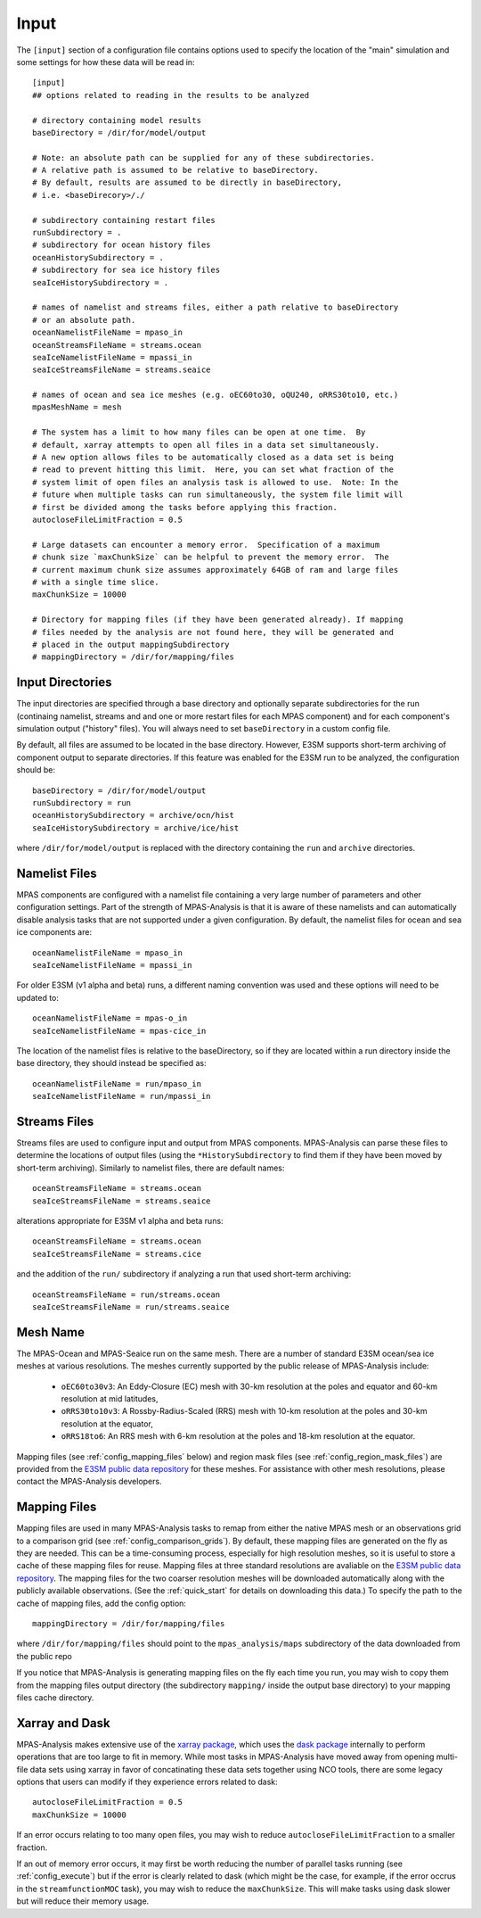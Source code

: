 .. _config_input:

Input
=====

The ``[input]`` section of a configuration file contains options used to
specify the location of the "main" simulation and some settings for how
these data will be read in::

  [input]
  ## options related to reading in the results to be analyzed

  # directory containing model results
  baseDirectory = /dir/for/model/output

  # Note: an absolute path can be supplied for any of these subdirectories.
  # A relative path is assumed to be relative to baseDirectory.
  # By default, results are assumed to be directly in baseDirectory,
  # i.e. <baseDirecory>/./

  # subdirectory containing restart files
  runSubdirectory = .
  # subdirectory for ocean history files
  oceanHistorySubdirectory = .
  # subdirectory for sea ice history files
  seaIceHistorySubdirectory = .

  # names of namelist and streams files, either a path relative to baseDirectory
  # or an absolute path.
  oceanNamelistFileName = mpaso_in
  oceanStreamsFileName = streams.ocean
  seaIceNamelistFileName = mpassi_in
  seaIceStreamsFileName = streams.seaice

  # names of ocean and sea ice meshes (e.g. oEC60to30, oQU240, oRRS30to10, etc.)
  mpasMeshName = mesh

  # The system has a limit to how many files can be open at one time.  By
  # default, xarray attempts to open all files in a data set simultaneously.
  # A new option allows files to be automatically closed as a data set is being
  # read to prevent hitting this limit.  Here, you can set what fraction of the
  # system limit of open files an analysis task is allowed to use.  Note: In the
  # future when multiple tasks can run simultaneously, the system file limit will
  # first be divided among the tasks before applying this fraction.
  autocloseFileLimitFraction = 0.5

  # Large datasets can encounter a memory error.  Specification of a maximum
  # chunk size `maxChunkSize` can be helpful to prevent the memory error.  The
  # current maximum chunk size assumes approximately 64GB of ram and large files
  # with a single time slice.
  maxChunkSize = 10000

  # Directory for mapping files (if they have been generated already). If mapping
  # files needed by the analysis are not found here, they will be generated and
  # placed in the output mappingSubdirectory
  # mappingDirectory = /dir/for/mapping/files

Input Directories
-----------------

The input directories are specified through a base directory and optionally
separate subdirectories for the run (continaing namelist, streams and and one
or more restart files for each MPAS component) and for each component's
simulation output ("history" files).  You will always need to set
``baseDirectory`` in a custom config file.

By default, all files are assumed to be located in the base directory.
However, E3SM supports short-term archiving of component output to separate
directories.  If this feature was enabled for the E3SM run to be analyzed, the
configuration should be::

  baseDirectory = /dir/for/model/output
  runSubdirectory = run
  oceanHistorySubdirectory = archive/ocn/hist
  seaIceHistorySubdirectory = archive/ice/hist

where ``/dir/for/model/output`` is replaced with the directory containing
the ``run`` and ``archive`` directories.

Namelist Files
--------------

MPAS components are configured with a namelist file containing a very large
number of parameters and other configuration settings.  Part of the strength
of MPAS-Analysis is that it is aware of these namelists and can automatically
disable analysis tasks that are not supported under a given configuration.
By default, the namelist files for ocean and sea ice components are::

  oceanNamelistFileName = mpaso_in
  seaIceNamelistFileName = mpassi_in

For older E3SM (v1 alpha and beta) runs, a different naming convention was used
and these options will need to be updated to::

  oceanNamelistFileName = mpas-o_in
  seaIceNamelistFileName = mpas-cice_in

The location of the namelist files is relative to the baseDirectory, so if
they are located within a run directory inside the base directory, they should
instead be specified as::

  oceanNamelistFileName = run/mpaso_in
  seaIceNamelistFileName = run/mpassi_in

Streams Files
-------------

Streams files are used to configure input and output from MPAS components.
MPAS-Analysis can parse these files to determine the locations of output files
(using the ``*HistorySubdirectory`` to find them if they have been moved by
short-term archiving).  Similarly to namelist files, there are default names::

  oceanStreamsFileName = streams.ocean
  seaIceStreamsFileName = streams.seaice

alterations appropriate for E3SM v1 alpha and beta runs::


  oceanStreamsFileName = streams.ocean
  seaIceStreamsFileName = streams.cice

and the addition of the ``run/`` subdirectory if analyzing a run that used
short-term archiving::

  oceanStreamsFileName = run/streams.ocean
  seaIceStreamsFileName = run/streams.seaice

Mesh Name
---------

The MPAS-Ocean and MPAS-Seaice run on the same mesh.  There are a number of
standard E3SM ocean/sea ice meshes at various resolutions.  The meshes
currently supported by the public release of MPAS-Analysis include:

  * ``oEC60to30v3``: An Eddy-Closure (EC) mesh with 30-km resolution at the
    poles and equator and 60-km resolution at mid latitudes,
  * ``oRRS30to10v3``: A Rossby-Radius-Scaled (RRS) mesh with 10-km resolution
    at the poles and 30-km resolution at the equator,
  * ``oRRS18to6``: An RRS mesh with 6-km resolution at the poles and 18-km
    resolution at the equator.

Mapping files (see :ref:`config_mapping_files` below) and region mask files
(see :ref:`config_region_mask_files`) are provided from the
`E3SM public data repository`_ for these meshes.  For assistance with other
mesh resolutions, please contact the MPAS-Analysis developers.

.. _config_mapping_files:

Mapping Files
-------------

Mapping files are used in many MPAS-Analysis tasks to remap from either the
native MPAS mesh or an observations grid to a comparison grid (see
:ref:`config_comparison_grids`).  By default, these mapping files are generated
on the fly as they are needed.  This can be a time-consuming process,
especially for high resolution meshes, so it is useful to store a cache of
these mapping files for reuse.  Mapping files at three standard resolutions
are avaliable on the `E3SM public data repository`_.  The mapping files for
the two coarser resolution meshes will be downloaded automatically along with
the publicly available observations. (See the :ref:`quick_start` for details
on downloading this data.)  To specify the path to the cache of mapping files,
add the config option::

  mappingDirectory = /dir/for/mapping/files

where ``/dir/for/mapping/files`` should point to the ``mpas_analysis/maps``
subdirectory of the data downloaded from the public repo

If you notice that MPAS-Analysis is generating mapping files on the fly each
time you run, you may wish to copy them from the mapping files output
directory (the subdirectory ``mapping/`` inside the output base directory) to
your mapping files cache directory.

Xarray and Dask
---------------

MPAS-Analysis makes extensive use of the `xarray package`_, which uses the
`dask package`_ internally to perform operations that are too large to fit
in memory.  While most tasks in MPAS-Analysis have moved away from opening
multi-file data sets using xarray in favor of concatinating these data sets
together using NCO tools, there are some legacy options that users can modify
if they experience errors related to dask::

  autocloseFileLimitFraction = 0.5
  maxChunkSize = 10000

If an error occurs relating to too many open files, you may wish to reduce
``autocloseFileLimitFraction`` to a smaller fraction.

If an out of memory error occurs, it may first be worth reducing the number
of parallel tasks running (see :ref:`config_execute`) but if the error is
clearly related to dask (which might be the case, for example, if the error
occrus in the ``streamfunctionMOC`` task), you may wish to reduce the
``maxChunkSize``.  This will make tasks using dask slower but will reduce their
memory usage.

.. _`E3SM public data repository`: https://web.lcrc.anl.gov/public/e3sm/diagnostics/
.. _`xarray package`: https://xarray.pydata.org/en/stable/
.. _`dask package`: https://dask.pydata.org/en/latest/
